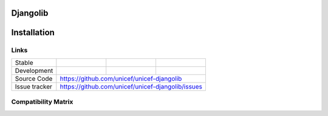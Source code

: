 Djangolib
=========


Installation
============

.. code-block:: bash
   pip install unicef-djangolib



Links
-----

+--------------------+----------------+--------------+--------------------+
| Stable             |                | |master-cov| |                    |
+--------------------+----------------+--------------+--------------------+
| Development        |                | |dev-cov|    |                    |
+--------------------+----------------+--------------+--------------------+
| Source Code        |https://github.com/unicef/unicef-djangolib          |
+--------------------+----------------+-----------------------------------+
| Issue tracker      |https://github.com/unicef/unicef-djangolib/issues   |
+--------------------+----------------+-----------------------------------+


.. |master-cov| image:: https://circleci.com/gh/unicef/unicef-djangolib/tree/master.svg?style=svg
                    :target: https://circleci.com/gh/unicef/unicef-djangolib/tree/master


.. |dev-cov| image:: https://circleci.com/gh/unicef/etools-validator/tree/develop.svg?style=svg
                    :target: https://circleci.com/gh/unicef/unicef-djangolib/tree/develop


Compatibility Matrix
--------------------

.. image:: https://travis-matrix-badges.herokuapp.com/repos/unicef/unicef-djangolib/branches/develop


